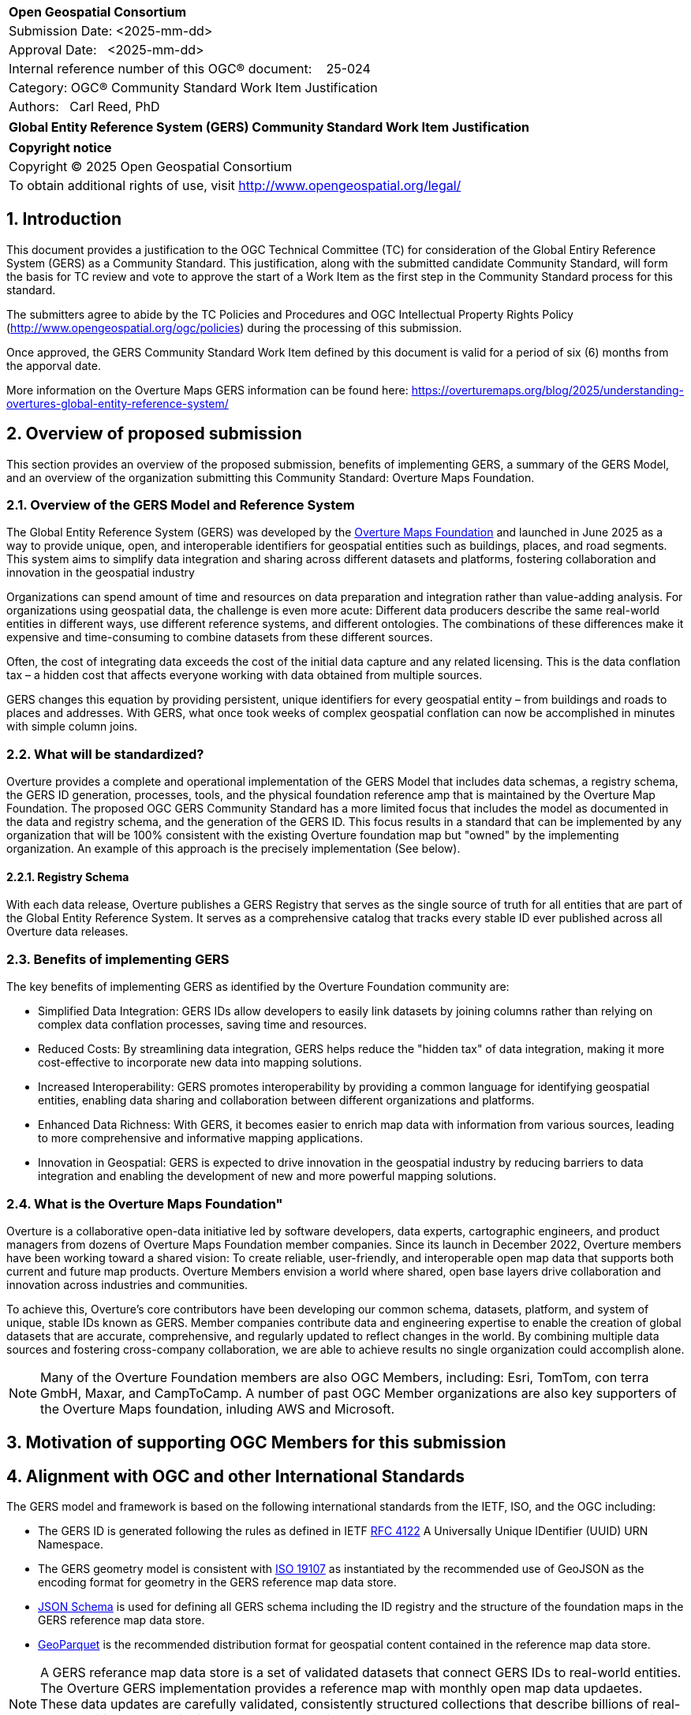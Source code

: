 :CSname: Global Entity Reference System (GERS)
:Title: {CSname} Community Standard Work Item Justification
:titletext: {Title}
:doctype: book
:encoding: utf-8
:lang: en
:toc:
:toc-placement!:
:toclevels: 4
:numbered:
:sectanchors:
:source-highlighter: pygments

<<<
[cols = ">",frame = "none",grid = "none"]
|===
|{set:cellbgcolor:#FFFFFF}
|[big]*Open Geospatial Consortium*
|Submission Date: <2025-mm-dd>
|Approval Date:   <2025-mm-dd>
|Internal reference number of this OGC(R) document:    25-024
|Category: OGC(R) Community Standard Work Item Justification
|Authors:   Carl Reed, PhD
|===

[cols = "^", frame = "none"]
|===
|[big]*{titletext}*
|===

[cols = "^", frame = "none", grid = "none"]
|===
|*Copyright notice*
|Copyright (C) 2025 Open Geospatial Consortium
|To obtain additional rights of use, visit http://www.opengeospatial.org/legal/
|===

<<<

== Introduction

This document provides a justification to the OGC Technical Committee (TC) for consideration of the Global Entiry Reference System (GERS) as a Community Standard. This justification, along with the submitted candidate Community Standard, will form the basis for TC review and vote to approve the start of a Work Item as the first step in the Community Standard process for this standard.

The submitters agree to abide by the TC Policies and Procedures and OGC Intellectual Property Rights Policy (http://www.opengeospatial.org/ogc/policies) during the processing of this submission.

Once approved, the GERS Community Standard Work Item defined by this document is valid for a period of six (6) months from the apporval date.

More information on the Overture Maps GERS information can be found here: https://overturemaps.org/blog/2025/understanding-overtures-global-entity-reference-system/

== Overview of proposed submission

This section provides an overview of the proposed submission, benefits of implementing GERS, a summary of the GERS Model, and an overview of the organization submitting this Community Standard: Overture Maps Foundation.

=== Overview of the GERS Model and Reference System

The Global Entity Reference System (GERS) was developed by the https://overturemaps.org/[Overture Maps Foundation] and launched in June 2025 as a way to provide unique, open, and interoperable identifiers for geospatial entities such as buildings, places, and road segments. This system aims to simplify data integration and sharing across different datasets and platforms, fostering collaboration and innovation in the geospatial industry

Organizations can spend amount of time and resources on data preparation and integration rather than value-adding analysis. For organizations using geospatial data, the challenge is even more acute: Different data producers describe the same real-world entities in different ways, use different reference systems, and different ontologies. The combinations of these differences make it expensive and time-consuming to combine datasets from these different sources. 

Often, the cost of integrating data exceeds the cost of the initial data capture and any related licensing. This is the data conflation tax – a hidden cost that affects everyone working with data obtained from multiple sources.

GERS changes this equation by providing persistent, unique identifiers for every geospatial entity – from buildings and roads to places and addresses. With GERS, what once took weeks of complex geospatial conflation can now be accomplished in minutes with simple column joins.

=== What will be standardized?

Overture provides a complete and operational implementation of the GERS Model that includes data schemas, a registry schema, the GERS ID generation, processes, tools, and the physical foundation reference amp that is maintained by the Overture Map Foundation. The proposed OGC GERS Community Standard has a more limited focus that includes the model as documented in the data and registry schema, and the generation of the GERS ID. This focus results in a  standard that can be implemented by any organization that will be 100% consistent with the existing Overture foundation map but "owned" by the implementing organization. An example of this approach is the precisely implementation (See below).

==== Registry Schema

With each data release, Overture publishes a GERS Registry that serves as the single source of truth for all entities that are part of the Global Entity Reference System. It serves as a comprehensive catalog that tracks every stable ID ever published across all Overture data releases.

=== Benefits of implementing GERS

The key benefits of implementing GERS as identified by the Overture Foundation community are:

- Simplified Data Integration: GERS IDs allow developers to easily link datasets by joining columns rather than relying on complex data conflation processes, saving time and resources. 
- Reduced Costs: By streamlining data integration, GERS helps reduce the "hidden tax" of data integration, making it more cost-effective to incorporate new data into mapping solutions. 
- Increased Interoperability: GERS promotes interoperability by providing a common language for identifying geospatial entities, enabling data sharing and collaboration between different organizations and platforms. 
- Enhanced Data Richness: With GERS, it becomes easier to enrich map data with information from various sources, leading to more comprehensive and informative mapping applications. 
- Innovation in Geospatial: GERS is expected to drive innovation in the geospatial industry by reducing barriers to data integration and enabling the development of new and more powerful mapping solutions. 

=== What is the Overture Maps Foundation"

Overture is a collaborative open-data initiative led by software developers, data experts, cartographic engineers, and product managers from dozens of Overture Maps Foundation member companies. Since its launch in December 2022, Overture members have been working toward a shared vision: To create reliable, user-friendly, and interoperable open map data that supports both current and future map products. Overture Members envision a world where shared, open base layers drive collaboration and innovation across industries and communities.

To achieve this, Overture’s core contributors have been developing our common schema, datasets, platform, and system of unique, stable IDs known as GERS. Member companies contribute data and engineering expertise to enable the creation of global datasets that are accurate, comprehensive, and regularly updated to reflect changes in the world. By combining multiple data sources and fostering cross-company collaboration, we are able to achieve results no single organization could accomplish alone.

NOTE: Many of the Overture Foundation members are also OGC Members, including: Esri, TomTom, con terra GmbH, Maxar, and CampToCamp. A number of past OGC Member organizations are also key supporters of the Overture Maps foundation, inluding AWS and Microsoft.

== Motivation of supporting OGC Members for this submission

////
Provide a brief paragraph from one or more supporting OGC members that describes why they are supporting this submission and how they feel it helps the geospatial community.
////

== Alignment with OGC and other International Standards

The GERS model and framework is based on the following international standards from the IETF, ISO, and the OGC including:

- The GERS ID is generated following the rules as defined in IETF https://datatracker.ietf.org/doc/html/rfc4122[RFC 4122] A Universally Unique IDentifier (UUID) URN Namespace.
- The GERS geometry model is consistent with https://www.iso.org/standard/26012.html[ISO 19107] as instantiated by the recommended use of GeoJSON as the encoding format for geometry in the GERS reference map data store.
- https://json-schema.org/[JSON Schema] is used for defining all GERS schema including the ID registry and the structure of the foundation maps in the GERS reference map data store.
- https://github.com/opengeospatial/geoparquet[GeoParquet] is the recommended distribution format for geospatial content contained in the reference map data store.

NOTE: A GERS referance map data store is a set of validated datasets that connect GERS IDs to real-world entities. The Overture GERS implementation provides a reference map with monthly open map data updaetes. These data updates are carefully validated, consistently structured collections that describe billions of real-world entities. Each entity in these datasets carries a unique GERS ID. These IDs represent actual physical entities in the world.

NOTE: Overture Maps Foundation provides global data across six data themes (addresses, base, buildings, divisions, places, and transportation), using well-partitioned GeoParquet as their primary distribution format across multiple clouds. This referebce map consists of billions of features across hundreds of gigabytes. 

=== Relationship to OGC Points of Interest (PoI) Conceptual Model Standard

The OGC docs.ogc.org/is/21-049/21-049.html[Points of Interest] (POI) Conceptual Model is an open data model for representing information about POI. 
A POI can be as simple as a set of coordinates and an identifier. The model specifically states that "An encoding of the AbstractFeature class SHALL 
include zero or one identifier attributes" (Requirement 6) and that if an identifier is specified that the identifier of the feature is unique and valid globally.

NOTE: From PoI Standard - Abstract Feature class in POI model: identifer «property»	ScopedName [0..*]	Specifies the unique identifier of the feature that is valid globally.

Further, the geometry model specified in the GERS Model is consistent with the PoI geometry model (/req/core/geometry):

-The POI Conceptual Model spatial geometry properties SHALL be compliant with the Geometry Model defined in ISO 19107
- The spatial geometry properties of all POI instances SHALL be defined using one or more of the following classes: GM_Point, GM_LineString, GM_Polygon

=== Relationship to existing OGC standards baseline and standards in development in the OGC

The proposed GERS Community Standard does not conflict with or overlap functionalty defined in the current OGC Standards baseline or new standards being developed.
The GERS Model and implementations build on the existing OGC/ISO Standards baseline. Further, implementations of various OGC API Standards could be used to access
a GERS reference map data store.

== Evidence of implementation

=== Overview of implementations

The following implementations use the proposed Community Standard.

Organizations that support and rely on Overture data, and therefore are effectively "implementing" or leveraging GERS, include:

- Amazon Web Services (AWS)
- Meta
- Microsoft
- TomTom
- Esri
- Precisely (using GERS IDs to integrate with their data products)
- Addresscloud (leveraging GERS for geospatial risk analysis)

=== *Precisely Data Link Program:*

*Date of most recent version:*

June 2025

*Implementation description:*

Precisely, a global leader in data integrity with over 12,000 customers, including 93 of the Fortune 100, has integrated Overture Maps’ Global Entity Reference System (GERS) into their https://www.precisely.com/solution/data-link?utm_source=Overture&utm_medium=Case+Study&utm_id=GERS[Data Link program]. Data Link streamlines integrating datasets from multiple providers by connecting data from Precisely and other organizations via unique identifier systems. The connection Data Link establishes between GERS and Precisely’s unique IDs dramatically reduces the time and cost of integrating Overture Maps’ standardized and interoperable datasets with Precisely’s comprehensive data portfolio spanning properties, locations, markets, and more.

Precisely solutions leverage their broader ID system and the PreciselyID, a unique and persistent identifier assigned to addresses through validation and geocoding services. By creating link tables between GERS IDs and Precisely’s unique IDs, they’ve eliminated the need for complex spatial operations.

*Implementation URL:*

https://www.precisely.com/solution/data-link?utm_source=Overture&utm_medium=Case+Study&utm_id=GERS

*Is implementation complete?*

* [x] Yes

////
Repeat for each implementation. Place a "x" in the appropriate box regarding complete implementation.
Optionally, provide a narrative description of the extent of implementation of the proposed Community standard for those proposed standards that are very widely used.
////

== Information on adoption

////
Describe the breadth of adoption of the proposed Community Standard. For example, are the implementations widely used in the geospatial community or subsets of the community? Are implementations limited, but used by most organizations that need the capabilities of the proposed Community Standard? Does the proposed Community Standard serve an emerging part of the geospatial community?
////

== Public availability

Is the proposed Community standard currently publicly available?

* [x] Yes
* [ ] No

URL: https://github.com/OvertureMaps

== Supporting OGC Members

The following OGC Members suppot this submission:

|===
| Organization | Member Level | URL
| Overture Maps| Principal    |
|===

== Intellectual Property Rights

Will the contributor retain intellectual property rights?

* [X] Yes
* [ ] No



Overture Maps

The companies listed above have granted the Open Geospatial Consortium (OGC) a nonexclusive, royalty-free, paid up, worldwide license to copy and distribute this document and to modify this document and distribute copies of the modified version under a <<TBD>> license (see below).
